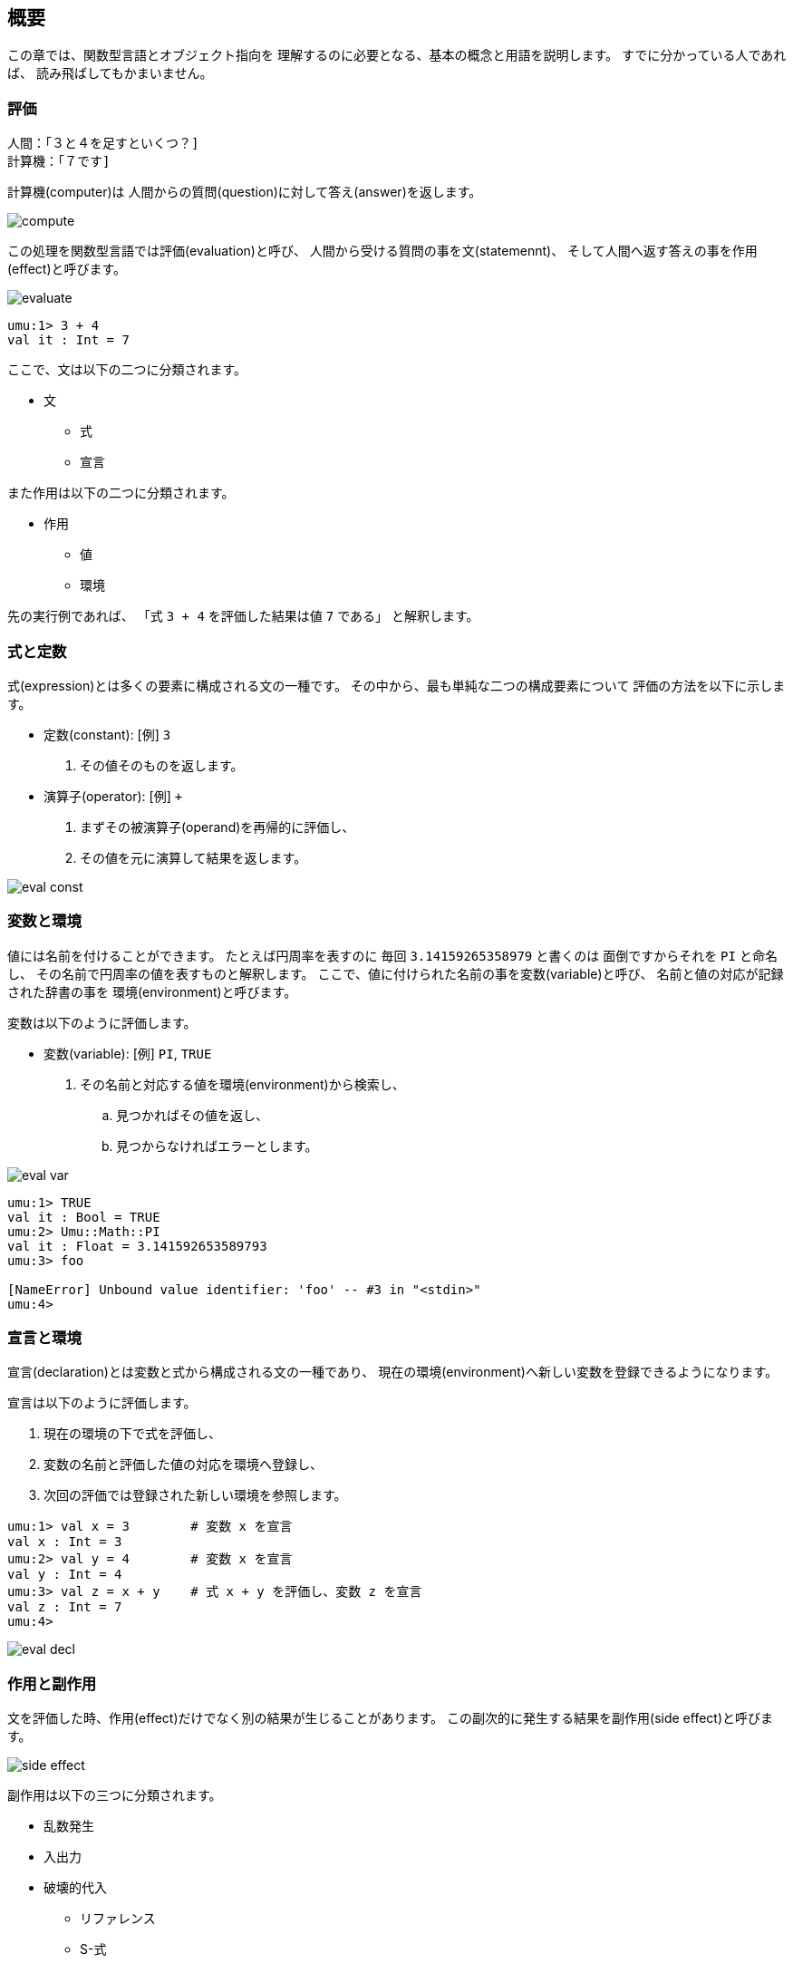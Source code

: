 == 概要

この章では、関数型言語とオブジェクト指向を
理解するのに必要となる、基本の概念と用語を説明します。
すでに分かっている人であれば、 読み飛ばしてもかまいません。


=== 評価

```
人間：「３と４を足すといくつ？]
計算機：「７です]
```

計算機(computer)は
人間からの質問(question)に対して答え(answer)を返します。

image::compute.png[align="center"]

この処理を関数型言語では評価(evaluation)と呼び、
人間から受ける質問の事を文(statemennt)、
そして人間へ返す答えの事を作用(effect)と呼びます。

image::evaluate.png[align="center"]

```
umu:1> 3 + 4
val it : Int = 7
```

ここで、文は以下の二つに分類されます。

* 文
** 式
** 宣言

また作用は以下の二つに分類されます。

* 作用
** 値
** 環境

先の実行例であれば、
「式 `3 + 4` を評価した結果は値 `7` である」
と解釈します。 


=== 式と定数

式(expression)とは多くの要素に構成される文の一種です。
その中から、最も単純な二つの構成要素について
評価の方法を以下に示します。

* 定数(constant): [例] `3`
. その値そのものを返します。
* 演算子(operator): [例] `+`
. まずその被演算子(operand)を再帰的に評価し、
. その値を元に演算して結果を返します。

image::eval-const.png[align="center"]


=== 変数と環境

値には名前を付けることができます。
たとえば円周率を表すのに
毎回 `3.14159265358979` と書くのは
面倒ですからそれを `PI` と命名し、
その名前で円周率の値を表すものと解釈します。
ここで、値に付けられた名前の事を変数(variable)と呼び、
名前と値の対応が記録された辞書の事を
環境(environment)と呼びます。

変数は以下のように評価します。

* 変数(variable): [例] `PI`, `TRUE`
. その名前と対応する値を環境(environment)から検索し、
.. 見つかればその値を返し、
.. 見つからなければエラーとします。

image::eval-var.png[align="center"]

```
umu:1> TRUE
val it : Bool = TRUE
umu:2> Umu::Math::PI
val it : Float = 3.141592653589793
umu:3> foo

[NameError] Unbound value identifier: 'foo' -- #3 in "<stdin>"
umu:4>
```

=== 宣言と環境

宣言(declaration)とは変数と式から構成される文の一種であり、
現在の環境(environment)へ新しい変数を登録できるようになります。

宣言は以下のように評価します。

. 現在の環境の下で式を評価し、
. 変数の名前と評価した値の対応を環境へ登録し、
. 次回の評価では登録された新しい環境を参照します。

```
umu:1> val x = 3        # 変数 x を宣言
val x : Int = 3
umu:2> val y = 4        # 変数 x を宣言
val y : Int = 4
umu:3> val z = x + y    # 式 x + y を評価し、変数 z を宣言
val z : Int = 7
umu:4>
```

image::eval-decl.png[align="center"]


=== 作用と副作用

文を評価した時、作用(effect)だけでなく別の結果が生じることがあります。
この副次的に発生する結果を副作用(side effect)と呼びます。

image::side-effect.png[align="center"]

副作用は以下の三つに分類されます。

* 乱数発生
* 入出力
* 破壊的代入
** リファレンス
** S-式

=== 関数とメッセージ (empty)

=== 型とクラス (empty)

